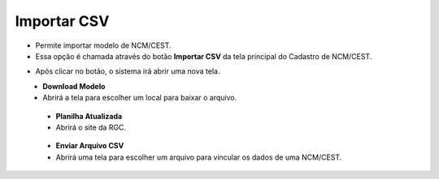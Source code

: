 Importar CSV
############
- Permite importar modelo de NCM/CEST.

- Essa opção é chamada através do botão **Importar CSV** da tela principal do Cadastro de NCM/CEST.

|imagem1|

- Após clicar no botão, o sistema irá abrir uma nova tela.

|imagem7|
   - **Download Modelo**
   - Abrirá a tela para escolher um local para baixar o arquivo.
   
|imagem8|

   - **Planilha Atualizada**
   - Abrirá o site da RGC.

|imagem9|

   - **Enviar Arquivo CSV**
   - Abrirá uma tela para escolher um arquivo para vincular os dados de uma NCM/CEST.

.. |imagem1| image:: imagens/NCM_CEST_1.png

.. |imagem7| image:: imagens/NCM_CEST_7.png

.. |imagem8| image:: imagens/NCM_CEST_8.png

.. |imagem9| image:: imagens/NCM_CEST_9.png
